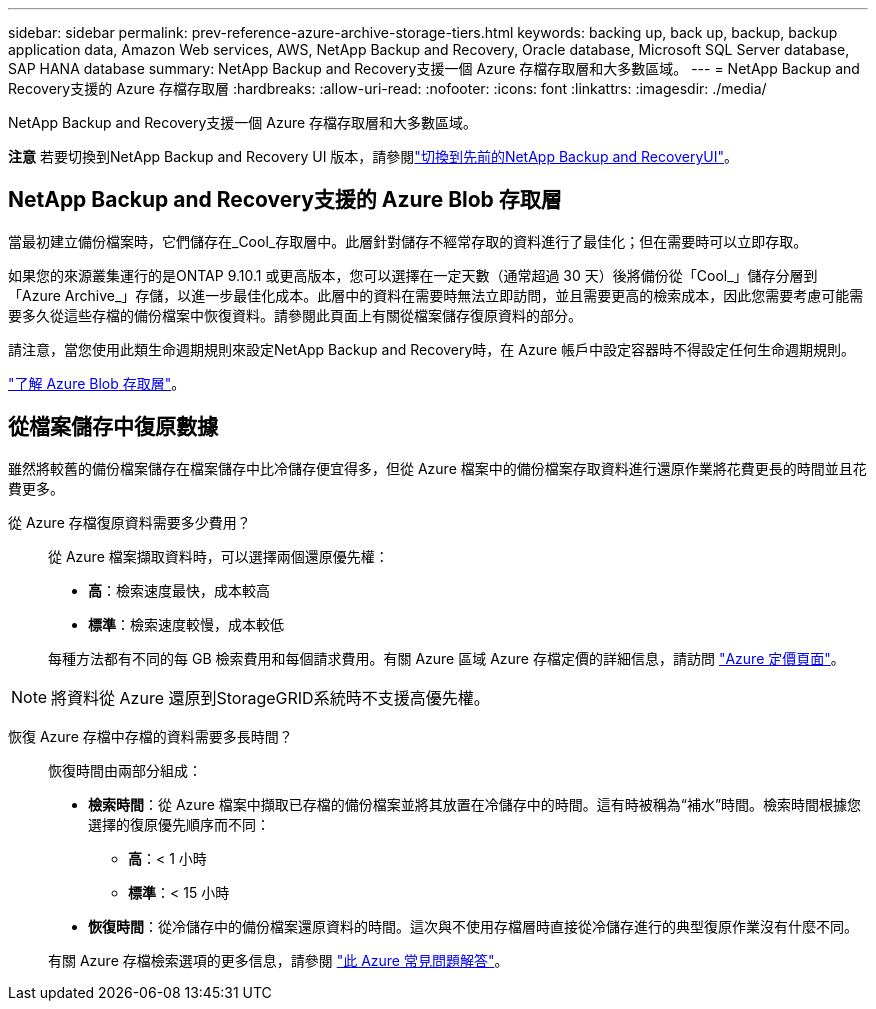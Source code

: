---
sidebar: sidebar 
permalink: prev-reference-azure-archive-storage-tiers.html 
keywords: backing up, back up, backup, backup application data, Amazon Web services, AWS, NetApp Backup and Recovery, Oracle database, Microsoft SQL Server database, SAP HANA database 
summary: NetApp Backup and Recovery支援一個 Azure 存檔存取層和大多數區域。 
---
= NetApp Backup and Recovery支援的 Azure 存檔存取層
:hardbreaks:
:allow-uri-read: 
:nofooter: 
:icons: font
:linkattrs: 
:imagesdir: ./media/


[role="lead"]
NetApp Backup and Recovery支援一個 Azure 存檔存取層和大多數區域。

[]
====
*注意* 若要切換到NetApp Backup and Recovery UI 版本，請參閱link:br-start-switch-ui.html["切換到先前的NetApp Backup and RecoveryUI"]。

====


== NetApp Backup and Recovery支援的 Azure Blob 存取層

當最初建立備份檔案時，它們儲存在_Cool_存取層中。此層針對儲存不經常存取的資料進行了最佳化；但在需要時可以立即存取。

如果您的來源叢集運行的是ONTAP 9.10.1 或更高版本，您可以選擇在一定天數（通常超過 30 天）後將備份從「Cool_」儲存分層到「Azure Archive_」存儲，以進一步最佳化成本。此層中的資料在需要時無法立即訪問，並且需要更高的檢索成本，因此您需要考慮可能需要多久從這些存檔的備份檔案中恢復資料。請參閱此頁面上有關從檔案儲存復原資料的部分。

請注意，當您使用此類生命週期規則來設定NetApp Backup and Recovery時，在 Azure 帳戶中設定容器時不得設定任何生命週期規則。

https://docs.microsoft.com/en-us/azure/storage/blobs/access-tiers-overview["了解 Azure Blob 存取層"^]。



== 從檔案儲存中復原數據

雖然將較舊的備份檔案儲存在檔案儲存中比冷儲存便宜得多，但從 Azure 檔案中的備份檔案存取資料進行還原作業將花費更長的時間並且花費更多。

從 Azure 存檔復原資料需要多少費用？:: 從 Azure 檔案擷取資料時，可以選擇兩個還原優先權：
+
--
* *高*：檢索速度最快，成本較高
* *標準*：檢索速度較慢，成本較低


每種方法都有不同的每 GB 檢索費用和每個請求費用。有關 Azure 區域 Azure 存檔定價的詳細信息，請訪問 https://azure.microsoft.com/en-us/pricing/details/storage/blobs/["Azure 定價頁面"^]。

--



NOTE: 將資料從 Azure 還原到StorageGRID系統時不支援高優先權。

恢復 Azure 存檔中存檔的資料需要多長時間？:: 恢復時間由兩部分組成：
+
--
* *檢索時間*：從 Azure 檔案中擷取已存檔的備份檔案並將其放置在冷儲存中的時間。這有時被稱為“補水”時間。檢索時間根據您選擇的復原優先順序而不同：
+
** *高*：< 1 小時
** *標準*：< 15 小時


* *恢復時間*：從冷儲存中的備份檔案還原資料的時間。這次與不使用存檔層時直接從冷儲存進行的典型復原作業沒有什麼不同。


有關 Azure 存檔檢索選項的更多信息，請參閱 https://azure.microsoft.com/en-us/pricing/details/storage/blobs/#faq["此 Azure 常見問題解答"^]。

--

